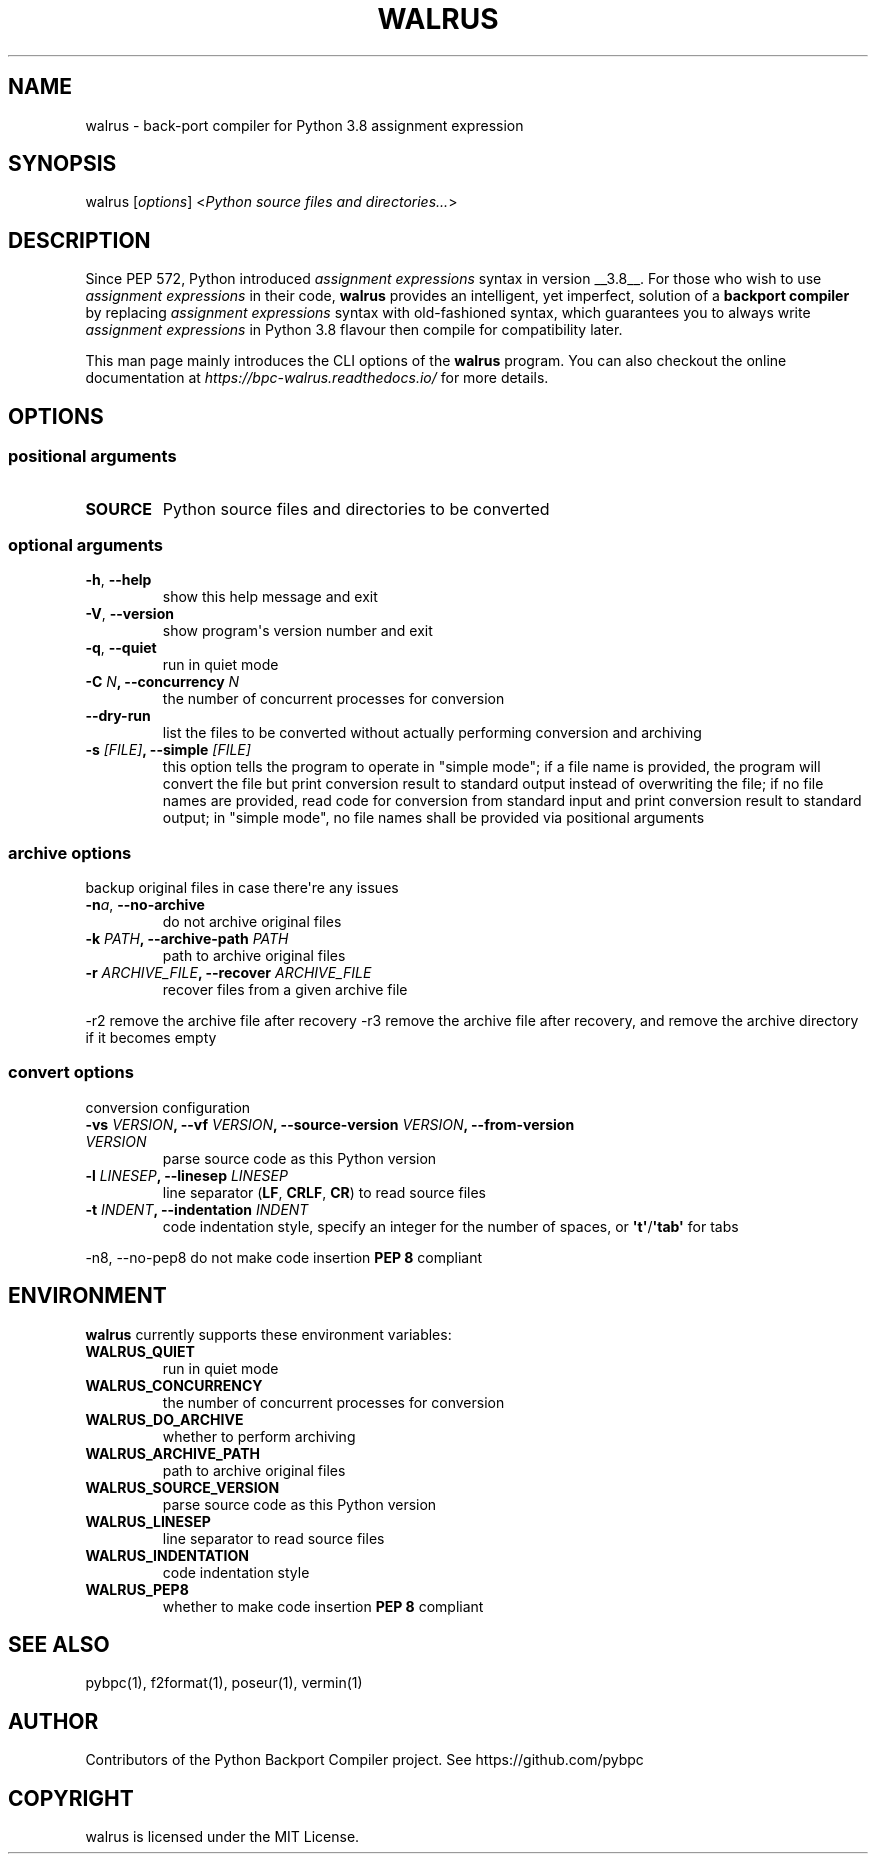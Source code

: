 .\" Man page generated from reStructuredText.
.
.TH WALRUS 1 "April 02, 2021" "v0.1.5rc1" ""
.SH NAME
walrus \- back-port compiler for Python 3.8 assignment expression
.
.nr rst2man-indent-level 0
.
.de1 rstReportMargin
\\$1 \\n[an-margin]
level \\n[rst2man-indent-level]
level margin: \\n[rst2man-indent\\n[rst2man-indent-level]]
-
\\n[rst2man-indent0]
\\n[rst2man-indent1]
\\n[rst2man-indent2]
..
.de1 INDENT
.\" .rstReportMargin pre:
. RS \\$1
. nr rst2man-indent\\n[rst2man-indent-level] \\n[an-margin]
. nr rst2man-indent-level +1
.\" .rstReportMargin post:
..
.de UNINDENT
. RE
.\" indent \\n[an-margin]
.\" old: \\n[rst2man-indent\\n[rst2man-indent-level]]
.nr rst2man-indent-level -1
.\" new: \\n[rst2man-indent\\n[rst2man-indent-level]]
.in \\n[rst2man-indent\\n[rst2man-indent-level]]u
..
.SH SYNOPSIS
.sp
walrus [\fIoptions\fP] <\fIPython source files and directories...\fP>
.SH DESCRIPTION
.sp
Since PEP 572, Python introduced \fIassignment expressions\fP syntax in
version __3.8__. For those who wish to use \fIassignment expressions\fP
in their code, \fBwalrus\fP provides an intelligent, yet imperfect,
solution of a \fBbackport compiler\fP by replacing \fIassignment expressions\fP
syntax with old\-fashioned syntax, which guarantees you to always write
\fIassignment expressions\fP in Python 3.8 flavour then compile for
compatibility later.
.sp
This man page mainly introduces the CLI options of the \fBwalrus\fP program.
You can also checkout the online documentation at
\fI\%https://bpc\-walrus.readthedocs.io/\fP for more details.
.SH OPTIONS
.SS positional arguments
.INDENT 0.0
.TP
.B SOURCE
Python source files and directories to be converted
.UNINDENT
.SS optional arguments
.INDENT 0.0
.TP
.B \-h\fP,\fB  \-\-help
show this help message and exit
.TP
.B \-V\fP,\fB  \-\-version
show program\(aqs version number and exit
.TP
.B \-q\fP,\fB  \-\-quiet
run in quiet mode
.UNINDENT
.INDENT 0.0
.TP
.B \-C \fIN\fP, \-\-concurrency \fIN\fP
the number of concurrent processes for conversion
.UNINDENT
.INDENT 0.0
.TP
.B \-\-dry\-run
list the files to be converted without actually performing conversion and archiving
.UNINDENT
.INDENT 0.0
.TP
.B \-s \fI[FILE]\fP, \-\-simple \fI[FILE]\fP
this option tells the program to operate in "simple mode"; if a file name is provided, the program will convert
the file but print conversion result to standard output instead of overwriting the file; if no file names are
provided, read code for conversion from standard input and print conversion result to standard output; in
"simple mode", no file names shall be provided via positional arguments
.UNINDENT
.SS archive options
.sp
backup original files in case there\(aqre any issues
.INDENT 0.0
.TP
.BI \-n\fB a\fR,\fB \ \-\-no\-archive
do not archive original files
.UNINDENT
.INDENT 0.0
.TP
.B \-k \fIPATH\fP, \-\-archive\-path \fIPATH\fP
path to archive original files
.TP
.B \-r \fIARCHIVE_FILE\fP, \-\-recover \fIARCHIVE_FILE\fP
recover files from a given archive file
.UNINDENT
.sp
\-r2                     remove the archive file after recovery
\-r3                     remove the archive file after recovery, and remove the archive directory if it becomes empty
.SS convert options
.sp
conversion configuration
.INDENT 0.0
.TP
.B \-vs \fIVERSION\fP, \-\-vf \fIVERSION\fP, \-\-source\-version \fIVERSION\fP, \-\-from\-version \fIVERSION\fP
parse source code as this Python version
.TP
.B \-l \fILINESEP\fP, \-\-linesep \fILINESEP\fP
line separator (\fBLF\fP, \fBCRLF\fP, \fBCR\fP) to read source files
.TP
.B \-t \fIINDENT\fP, \-\-indentation \fIINDENT\fP
code indentation style, specify an integer for the number of spaces, or \fB\(aqt\(aq\fP/\fB\(aqtab\(aq\fP for tabs
.UNINDENT
.sp
\-n8, \-\-no\-pep8          do not make code insertion \fBPEP 8\fP compliant
.SH ENVIRONMENT
.sp
\fBwalrus\fP currently supports these environment variables:
.INDENT 0.0
.TP
.B WALRUS_QUIET
run in quiet mode
.TP
.B WALRUS_CONCURRENCY
the number of concurrent processes for conversion
.TP
.B WALRUS_DO_ARCHIVE
whether to perform archiving
.TP
.B WALRUS_ARCHIVE_PATH
path to archive original files
.TP
.B WALRUS_SOURCE_VERSION
parse source code as this Python version
.TP
.B WALRUS_LINESEP
line separator to read source files
.TP
.B WALRUS_INDENTATION
code indentation style
.TP
.B WALRUS_PEP8
whether to make code insertion \fBPEP 8\fP compliant
.UNINDENT
.SH SEE ALSO
.sp
pybpc(1), f2format(1), poseur(1), vermin(1)
.SH AUTHOR
Contributors of the Python Backport Compiler project.
See https://github.com/pybpc
.SH COPYRIGHT
walrus is licensed under the MIT License.
.\" Generated by docutils manpage writer.
.
